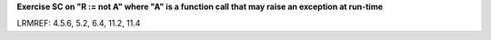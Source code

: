 **Exercise SC on "R := not A" where "A" is a function call that may raise an exception at run-time**

LRMREF: 4.5.6, 5.2, 6.4, 11.2, 11.4
